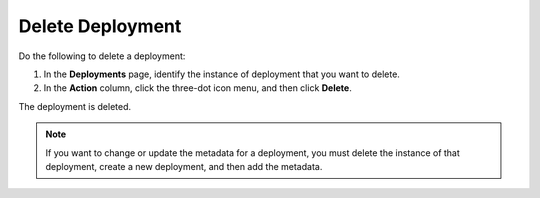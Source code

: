 Delete Deployment
===========================================================

Do the following to delete a deployment:

1. In the **Deployments** page, identify the instance of deployment that you
   want to delete.
#. In the **Action** column, click the three-dot icon menu, and then click
   **Delete**.

The deployment is deleted.

.. figure:: images/delete_deploy.png
   :scale: 50 %
   :alt: Delete a deployment

.. note::
   If you want to change or update the metadata for a deployment, you must delete the instance of that deployment, create a new deployment, and then add the metadata.
